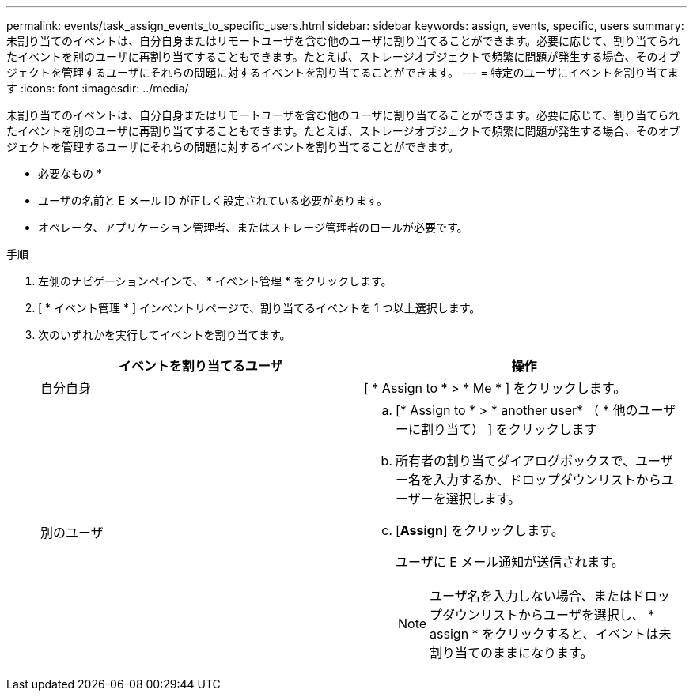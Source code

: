 ---
permalink: events/task_assign_events_to_specific_users.html 
sidebar: sidebar 
keywords: assign, events, specific, users 
summary: 未割り当てのイベントは、自分自身またはリモートユーザを含む他のユーザに割り当てることができます。必要に応じて、割り当てられたイベントを別のユーザに再割り当てすることもできます。たとえば、ストレージオブジェクトで頻繁に問題が発生する場合、そのオブジェクトを管理するユーザにそれらの問題に対するイベントを割り当てることができます。 
---
= 特定のユーザにイベントを割り当てます
:icons: font
:imagesdir: ../media/


[role="lead"]
未割り当てのイベントは、自分自身またはリモートユーザを含む他のユーザに割り当てることができます。必要に応じて、割り当てられたイベントを別のユーザに再割り当てすることもできます。たとえば、ストレージオブジェクトで頻繁に問題が発生する場合、そのオブジェクトを管理するユーザにそれらの問題に対するイベントを割り当てることができます。

* 必要なもの *

* ユーザの名前と E メール ID が正しく設定されている必要があります。
* オペレータ、アプリケーション管理者、またはストレージ管理者のロールが必要です。


.手順
. 左側のナビゲーションペインで、 * イベント管理 * をクリックします。
. [ * イベント管理 * ] インベントリページで、割り当てるイベントを 1 つ以上選択します。
. 次のいずれかを実行してイベントを割り当てます。
+
|===
| イベントを割り当てるユーザ | 操作 


 a| 
自分自身
 a| 
[ * Assign to * > * Me * ] をクリックします。



 a| 
別のユーザ
 a| 
.. [* Assign to * > * another user* （ * 他のユーザーに割り当て） ] をクリックします
.. 所有者の割り当てダイアログボックスで、ユーザー名を入力するか、ドロップダウンリストからユーザーを選択します。
.. [*Assign*] をクリックします。
+
ユーザに E メール通知が送信されます。

+
[NOTE]
====
ユーザ名を入力しない場合、またはドロップダウンリストからユーザを選択し、 * assign * をクリックすると、イベントは未割り当てのままになります。

====


|===

